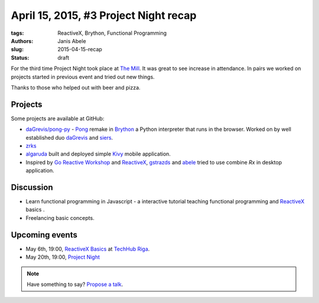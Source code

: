 ======================================
April 15, 2015, #3 Project Night recap
======================================
:tags: ReactiveX, Brython, Functional Programming 
:authors: Janis Abele
:slug: 2015-04-15-recap
:status: draft

For the third time Project Night took place at `The Mill`_. It was great to see
increase in attendance. In pairs we worked on projects started in previous event
and tried out new things.

Thanks to those who helped out with beer and pizza.

Projects
========
Some projects are available at GitHub:

- `daGrevis/pong-py`_ - Pong_ remake in Brython_ a Python interpreter that runs
  in the browser. Worked on by well established duo  `daGrevis`_ and `siers`_.
- `zrks`_ 
- `algaruda`_ built and deployed simple `Kivy`_ mobile application.
- Inspired by `Go Reactive Workshop`_ and ReactiveX_, `gstrazds`_ and `abele`_ 
  tried to use combine `Rx` in desktop application.

Discussion
==========
- Learn functional programming in Javascript - a interactive tutorial teaching 
  functional programming and ReactiveX_ basics .
- Freelancing basic concepts.

Upcoming events
===============
- May 6th, 19:00, `ReactiveX Basics`_ at `TechHub Riga`_.
- May 20th, 19:00, `Project Night`_

.. note::

  Have something to say? `Propose a talk`_.

.. _The Mill: http://bit.ly/millriga
.. _daGrevis/pong-py: http://bit.ly/1EgfnsL
.. _Pong: https://en.wikipedia.org/wiki/Pong
.. _Brython: http://brython.info/
.. _daGrevis: https://github.com/daGrevis/
.. _siers: https://github.com/siers/
.. _zrks: https://github.com/zrks/
.. _algaruda: https://github.com/algaruda/
.. _Kivy: http://kivy.org/#home
.. _Go Reactive Workshop: http://www.meetup.com/Latvian-Developers-Network/events/220739388/
.. _ReactiveX: http://reactivex.io/
.. _gstrazds: https://github.com/gstrazds/
.. _abele: https://github.com/abele/
.. _Rx: https://pypi.python.org/pypi/Rx

.. _ReactiveX Basics: http://www.meetup.com/python-lv/events/221748871/
.. _TechHub Riga: http://bit.ly/techhub-riga
.. _Project Night: http://www.meetup.com/python-lv/events/221520795/

.. _propose a talk: http://bit.ly/pythonlv-c4s
